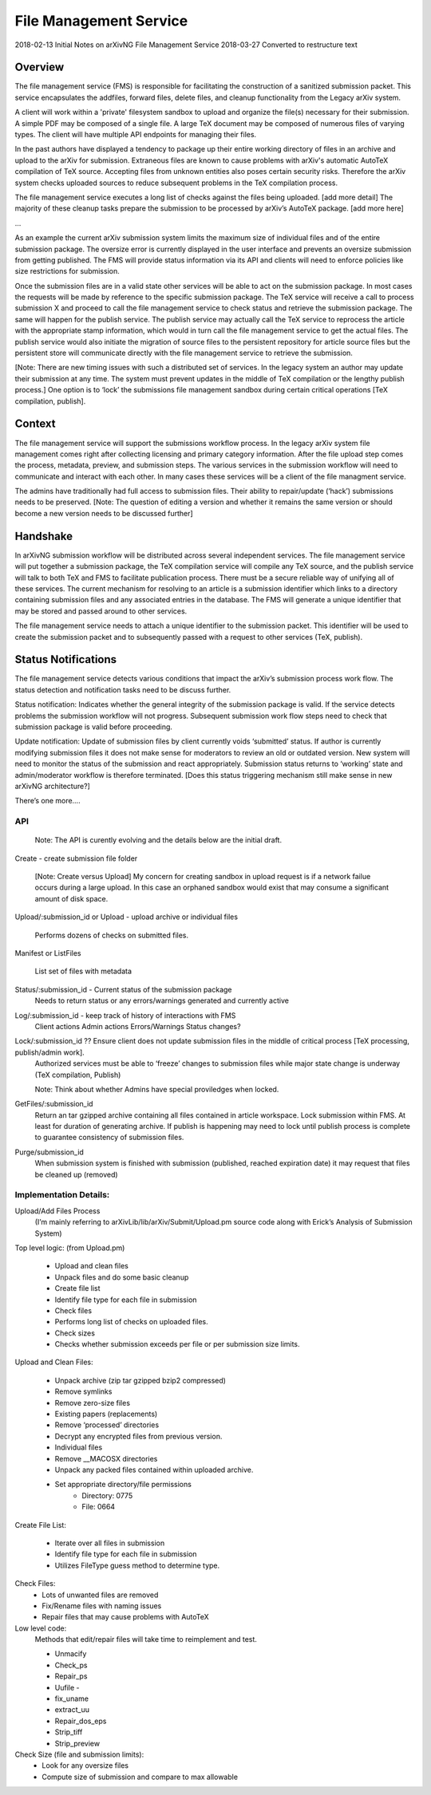 File Management Service
=======================

2018-02-13 Initial Notes on arXivNG File Management Service
2018-03-27 Converted to restructure text

Overview
--------

The file management service (FMS) is responsible for facilitating the construction of a sanitized submission packet. This service encapsulates the addfiles, forward files, delete files, and cleanup functionality from the Legacy arXiv system.

A client will work within a 'private' filesystem sandbox to upload and organize the file(s) necessary for their submission. A simple PDF may be composed of a single file. A large TeX document may be composed of numerous files of varying types. The client will have multiple API endpoints for managing their files.

In the past authors have displayed a tendency to package up their entire working directory of files in an archive and upload to the arXiv for submission. Extraneous files are known to cause problems with arXiv's automatic AutoTeX compilation of TeX source. Accepting files from unknown entities also poses certain security risks. 
Therefore the arXiv system checks uploaded sources to reduce subsequent problems in the TeX compilation process.

The file management service executes a long list of checks against the files being uploaded. [add more detail] The majority of these cleanup tasks prepare the submission to be processed by arXiv’s AutoTeX package. [add more here]

…

As an example the current arXiv submission system limits the maximum size of individual files and of the entire submission package. The oversize error is currently displayed in the user interface and prevents an oversize submission from getting published. 
The FMS will provide status information via its API and clients will need to enforce policies like size restrictions for submission.

Once the submission files are in a valid state other services will be able to act on the submission package. In most cases the requests will be made by reference to the specific submission package. The TeX service will receive a call to process submission X and proceed to call the file management service to check status and retrieve the submission package.
The same will happen for the publish service. The publish service may actually call the TeX service to reprocess the article with the appropriate stamp information, which would in turn call the file management service to get the actual files. The publish service would also initiate the migration of source files to the persistent repository for article source files but the persistent store will communicate directly with the file management service to retrieve the submission.

[Note: There are new timing issues with such a distributed set of services. In the legacy system an author may update their submission at any time. The system must prevent updates in the middle of TeX compilation or the lengthy publish process.] One option is to ‘lock’ the submissions file management sandbox during certain critical operations [TeX compilation, publish].

Context
-------

The file management service will support the submissions workflow process. In the legacy arXiv system file management comes right after collecting licensing and primary category information. 
After the file upload step comes the process, metadata, preview, and submission steps. 
The various services in the submission workflow will need to communicate and interact with each other. 
In many cases these services will be a client of the file managment service.

The admins have traditionally had full access to submission files. Their ability to repair/update (‘hack’) submissions needs to be preserved. [Note: The question of editing a version and whether it remains the same version or should become a new version needs to be discussed further]

Handshake
---------

In arXivNG submission workflow will be distributed across several independent services. The file management service will put together a submission package, the TeX compilation service will compile any TeX source, and the publish service will talk to both TeX and FMS to facilitate publication process. 
There must be a secure reliable way of unifying all of these services. The current mechanism for resolving to an article is a submission identifier which links to a directory containing submission files and any associated entries in the database.
The FMS will generate a unique identifier that may be stored and passed around to other services.

The file management service needs to attach a unique identifier to the submission packet. This identifier will be used to create the submission packet and to subsequently passed with a request to other services (TeX, publish).

Status Notifications
--------------------

The file management service detects various conditions that impact the arXiv’s submission process work flow. The status detection and notification tasks need to be discuss further.

Status notification: Indicates whether the general integrity of the submission package is valid. 
If the service detects problems the submission workflow will not progress. 
Subsequent submission work flow steps need to check that submission package is valid before proceeding.

Update notification: Update of submission files by client currently voids ‘submitted’ status. 
If author is currently modifying submission files it does not make sense for moderators to review an old or outdated version. New system will need to monitor the status of the submission and react appropriately. 
Submission status returns to ‘working’ state and admin/moderator workflow is therefore terminated. 
[Does this status triggering mechanism still make sense in new arXivNG architecture?]

There’s one more….


API
^^^

    Note: The API is curently evolving and the details below are the initial draft.

Create - create submission file folder

        [Note: Create versus Upload]
	My concern for creating sandbox in upload request is if a network failue occurs during a large upload. 
	In this case an orphaned sandbox would exist that may consume a significant amount of disk space.

Upload/:submission_id or Upload - upload archive or individual files

	Performs dozens of checks on submitted files.

Manifest or ListFiles

	List set of files with metadata

Status/:submission_id - Current status of the submission package
            Needs to return status or any errors/warnings generated and currently active

Log/:submission_id - keep track of history of interactions with FMS
	Client actions
	Admin actions
	Errors/Warnings
	Status changes?

Lock/:submission_id ??     Ensure client does not update submission files in the middle of critical process [TeX processing, publish/admin work].
	Authorized services must be able to ‘freeze’ changes to submission files while major state change is underway (TeX compilation, Publish)

	Note: Think about whether Admins have special proviledges when locked.

GetFiles/:submission_id
	Return an tar gzipped archive containing all files contained in article workspace.
	Lock submission within FMS. At least for duration of generating archive. 
	If publish is happening may need to lock until publish process is complete to guarantee consistency of submission files.

Purge/submission_id
	When submission system is finished with submission (published, reached expiration date) it may request that files be cleaned up (removed)

Implementation Details:
^^^^^^^^^^^^^^^^^^^^^^^

Upload/Add Files Process
                (I’m mainly referring to arXivLib/lib/arXiv/Submit/Upload.pm source code along with Erick’s Analysis of Submission System)

Top level logic: (from Upload.pm)

	* Upload and clean files
	* Unpack files and do some basic cleanup
	* Create file list
	* Identify file type for each file in submission
	* Check files
	* Performs long list of checks on uploaded files.
	* Check sizes
	* Checks whether submission exceeds per file or per submission size limits.


Upload and Clean Files:

	* Unpack archive (zip tar gzipped bzip2 compressed)
	* Remove symlinks
	* Remove zero-size files
	* Existing papers (replacements)
	* Remove ‘processed’ directories
	* Decrypt any encrypted files from previous version.
	* Individual files
	* Remove __MACOSX directories
	* Unpack any packed files contained within uploaded archive.
	* Set appropriate directory/file permissions
		- Directory: 0775
		- File: 0664

Create File List:
 
	* Iterate over all files in submission
	* Identify file type for each file in submission
	* Utilizes FileType guess method to determine type.

Check Files:
	* Lots of unwanted files are removed
	* Fix/Rename files with naming issues
	* Repair files that may cause problems with AutoTeX
                
Low level code:
	Methods that edit/repair files will take time to reimplement and test.

	* Unmacify
	* Check_ps
	* Repair_ps
	* Uufile - 
	* fix_uname 
	* extract_uu
	* Repair_dos_eps
	* Strip_tiff
	* Strip_preview

Check Size (file and submission limits):
	* Look for any oversize files
	* Compute size of submission and compare to max allowable 
